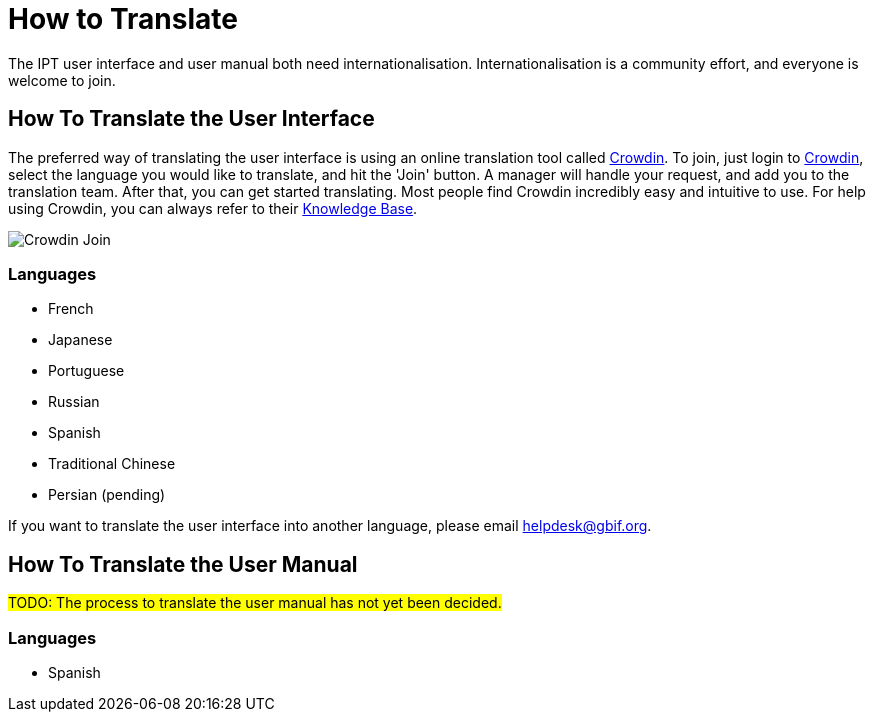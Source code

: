 = How to Translate

The IPT user interface and user manual both need internationalisation. Internationalisation is a community effort, and everyone is welcome to join.

== How To Translate the User Interface
The preferred way of translating the user interface is using an online translation tool called https://crowdin.com/project/gbif-ipt[Crowdin]. To join, just login to https://crowdin.com/project/gbif-ipt[Crowdin], select the language you would like to translate, and hit the 'Join' button. A manager will handle your request, and add you to the translation team. After that, you can get started translating. Most people find Crowdin incredibly easy and intuitive to use. For help using Crowdin, you can always refer to their https://support.crowdin.com/for-translators/getting-started-translators/interface-overview[Knowledge Base].

image::ipt2/v22/Crowdin-Join.png[]

=== Languages

* French
* Japanese
* Portuguese
* Russian
* Spanish
* Traditional Chinese
* Persian (pending)

If you want to translate the user interface into another language, please email helpdesk@gbif.org.

== How To Translate the User Manual

#TODO: The process to translate the user manual has not yet been decided.#

=== Languages

* Spanish
